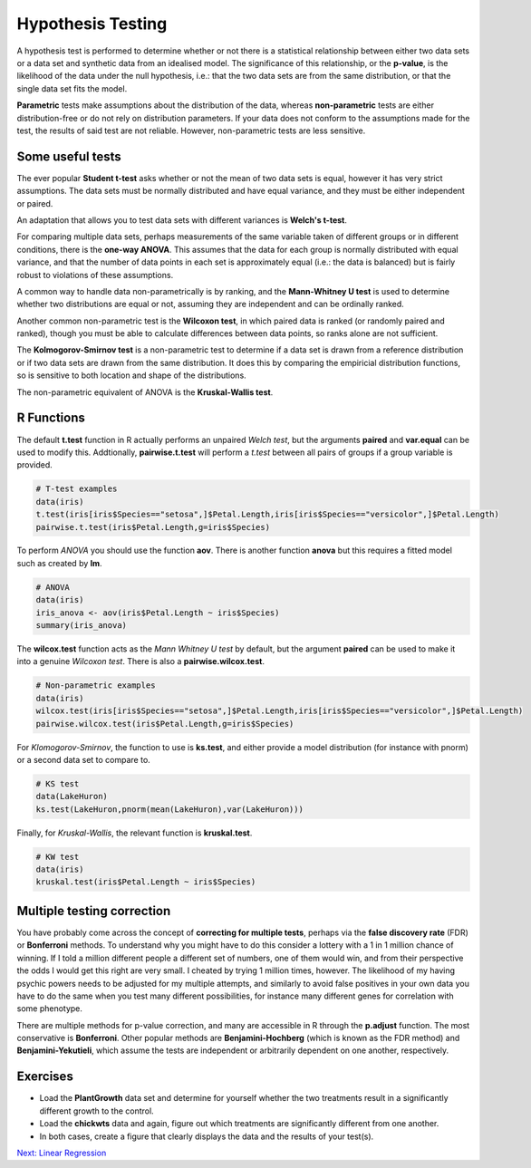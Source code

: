 Hypothesis Testing
==================

A hypothesis test is performed to determine whether or not there is a statistical relationship between either two data sets or a data set and synthetic data from an idealised model. The significance of this relationship, or the **p-value**, is the likelihood of the data under the null hypothesis, i.e.: that the two data sets are from the same distribution, or that the single data set fits the model.

**Parametric** tests make assumptions about the distribution of the data, whereas **non-parametric** tests are either distribution-free or do not rely on distribution parameters. If your data does not conform to the assumptions made for the test, the results of said test are not reliable. However, non-parametric tests are less sensitive.

Some useful tests
-----------------

The ever popular **Student t-test** asks whether or not the mean of two data sets is equal, however it has very strict assumptions. The data sets must be normally distributed and have equal variance, and they must be either independent or paired.

An adaptation that allows you to test data sets with different variances is **Welch's t-test**.

For comparing multiple data sets, perhaps measurements of the same variable taken of different groups or in different conditions, there is the **one-way ANOVA**. This assumes that the data for each group is normally distributed with equal variance, and that the number of data points in each set is approximately equal (i.e.: the data is balanced) but is fairly robust to violations of these assumptions.

A common way to handle data non-parametrically is by ranking, and the **Mann-Whitney U test** is used to determine whether two distributions are equal or not, assuming they are independent and can be ordinally ranked.

Another common non-parametric test is the **Wilcoxon test**, in which paired data is ranked (or randomly paired and ranked), though you must be able to calculate differences between data points, so ranks alone are not sufficient.

The **Kolmogorov-Smirnov test** is a non-parametric test to determine if a data set is drawn from a reference distribution or if two data sets are drawn from the same distribution. It does this by comparing the empiricial distribution functions, so is sensitive to both location and shape of the distributions.

The non-parametric equivalent of ANOVA is the **Kruskal-Wallis test**.

R Functions
-----------

The default **t.test** function in R actually performs an unpaired *Welch test*, but the arguments **paired** and **var.equal** can be used to modify this. Addtionally, **pairwise.t.test** will perform a *t.test* between all pairs of groups if a group variable is provided.

.. code-block:: R

    # T-test examples
    data(iris)
    t.test(iris[iris$Species=="setosa",]$Petal.Length,iris[iris$Species=="versicolor",]$Petal.Length)
    pairwise.t.test(iris$Petal.Length,g=iris$Species)

To perform *ANOVA* you should use the function **aov**. There is another function **anova** but this requires a fitted model such as created by **lm**.

.. code-block:: R

    # ANOVA
    data(iris)
    iris_anova <- aov(iris$Petal.Length ~ iris$Species)
    summary(iris_anova)

The **wilcox.test** function acts as the *Mann Whitney U test* by default, but the argument **paired** can be used to make it into a genuine *Wilcoxon test*. There is also a **pairwise.wilcox.test**.

.. code-block:: R

    # Non-parametric examples
    data(iris)
    wilcox.test(iris[iris$Species=="setosa",]$Petal.Length,iris[iris$Species=="versicolor",]$Petal.Length)
    pairwise.wilcox.test(iris$Petal.Length,g=iris$Species)

For *Klomogorov-Smirnov*, the function to use is **ks.test**, and either provide a model distribution (for instance with pnorm) or a second data set to compare to.

.. code-block:: R

    # KS test
    data(LakeHuron)
    ks.test(LakeHuron,pnorm(mean(LakeHuron),var(LakeHuron)))

Finally, for *Kruskal-Wallis*, the relevant function is **kruskal.test**.

.. code-block:: R

    # KW test
    data(iris)
    kruskal.test(iris$Petal.Length ~ iris$Species)

Multiple testing correction
---------------------------

You have probably come across the concept of **correcting for multiple tests**, perhaps via the **false discovery rate** (FDR) or **Bonferroni** methods. To understand why you might have to do this consider a lottery with a 1 in 1 million chance of winning. If I told a million different people a different set of numbers, one of them would win, and from their perspective the odds I would get this right are very small. I cheated by trying 1 million times, however. The likelihood of my having psychic powers needs to be adjusted for my multiple attempts, and similarly to avoid false positives in your own data you have to do the same when you test many different possibilities, for instance many different genes for correlation with some phenotype.

There are multiple methods for p-value correction, and many are accessible in R through the **p.adjust** function. The most conservative is **Bonferroni**. Other popular methods are **Benjamini-Hochberg** (which is known as the FDR method) and **Benjamini-Yekutieli**, which assume the tests are independent or arbitrarily dependent on one another, respectively.

Exercises
---------

* Load the **PlantGrowth** data set and determine for yourself whether the two treatments result in a significantly different growth to the control.
* Load the **chickwts** data and again, figure out which treatments are significantly different from one another.
* In both cases, create a figure that clearly displays the data and the results of your test(s).

.. hidden-code-block:: R

    # Plant Growth
    data(PlantGrowth)
    pairwise.t.test(PlantGrowth$weight, PlantGrowth$group)
    
    # So treatment 1 is significantly different to treatment 2, but neither is too dissimilar to the control
    # Not enough points per set to really test normality, but all points together pass Shapiro-Wilk
    # A good plot would be a side-by-side box-and-whisker plot

    # Chick Weights
    data(chickwts)
    pairwise.t.test(chickwts$weight, chickwts$feed)

    # This is a similar data set to the plant growth
    # Also seems normal across all data points so t-tests are reasonable.
    # A similar plot is also suitable, though there are many boxes so ordering will be important visually

.. container:: nextlink

    `Next: Linear Regression <2.2_LinearRegression.html>`_
